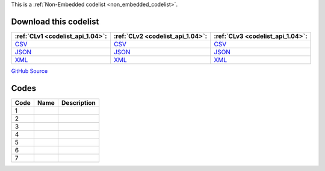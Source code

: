 







This is a :ref:`Non-Embedded codelist <non_embedded_codelist>`.




Download this codelist
----------------------

.. list-table::
   :header-rows: 1

   * - :ref:`CLv1 <codelist_api_1.04>`:
     - :ref:`CLv2 <codelist_api_1.04>`:
     - :ref:`CLv3 <codelist_api_1.04>`:

   * - `CSV <../downloads/clv1/codelist/BudgetIdentifierSector-category.csv>`__
     - `CSV <../downloads/clv2/csv/fr/BudgetIdentifierSector-category.csv>`__
     - `CSV <../downloads/clv3/csv/fr/BudgetIdentifierSector-category.csv>`__

   * - `JSON <../downloads/clv1/codelist/BudgetIdentifierSector-category.json>`__
     - `JSON <../downloads/clv2/json/fr/BudgetIdentifierSector-category.json>`__
     - `JSON <../downloads/clv3/json/fr/BudgetIdentifierSector-category.json>`__

   * - `XML <../downloads/clv1/codelist/BudgetIdentifierSector-category.xml>`__
     - `XML <../downloads/clv2/xml/BudgetIdentifierSector-category.xml>`__
     - `XML <../downloads/clv3/xml/BudgetIdentifierSector-category.xml>`__

`GitHub Source <https://github.com/IATI/IATI-Codelists-NonEmbedded/blob/master/xml/BudgetIdentifierSector-category.xml>`__

Codes
-----

.. _BudgetIdentifierSector-category:
.. list-table::
   :header-rows: 1


   * - Code
     - Name
     - Description

   

   * - 1
     - 
     - 

   

   * - 2
     - 
     - 

   

   * - 3
     - 
     - 

   

   * - 4
     - 
     - 

   

   * - 5
     - 
     - 

   

   * - 6
     - 
     - 

   

   * - 7
     - 
     - 

   


